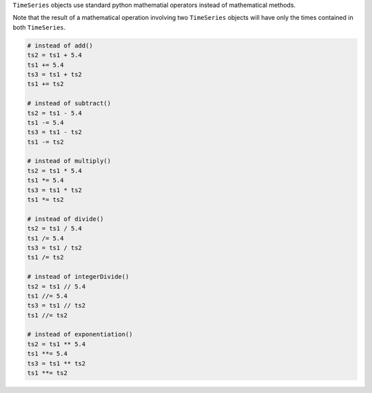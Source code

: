 ``TimeSeries`` objects use standard python mathematial operators instead of mathematical methods.

Note that the result of a mathematical operation involving two ``TimeSeries`` objects will have
only the times contained in both ``TimeSeries``.

.. code-block:: python

    # instead of add()
    ts2 = ts1 + 5.4
    ts1 += 5.4
    ts3 = ts1 + ts2
    ts1 += ts2

    # instead of subtract()
    ts2 = ts1 - 5.4
    ts1 -= 5.4
    ts3 = ts1 - ts2
    ts1 -= ts2

    # instead of multiply()
    ts2 = ts1 * 5.4
    ts1 *= 5.4
    ts3 = ts1 * ts2
    ts1 *= ts2

    # instead of divide()
    ts2 = ts1 / 5.4
    ts1 /= 5.4
    ts3 = ts1 / ts2
    ts1 /= ts2

    # instead of integerDivide()
    ts2 = ts1 // 5.4
    ts1 //= 5.4
    ts3 = ts1 // ts2
    ts1 //= ts2

    # instead of exponentiation()
    ts2 = ts1 ** 5.4
    ts1 **= 5.4
    ts3 = ts1 ** ts2
    ts1 **= ts2

